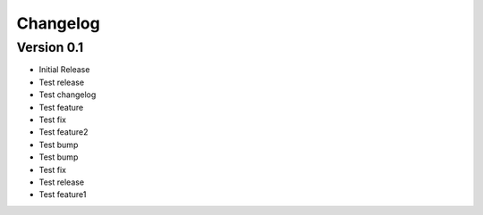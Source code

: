 =========
Changelog
=========

Version 0.1
===========

- Initial Release
- Test release
- Test changelog
- Test feature
- Test fix
- Test feature2
- Test bump
- Test bump
- Test fix
- Test release
- Test feature1

